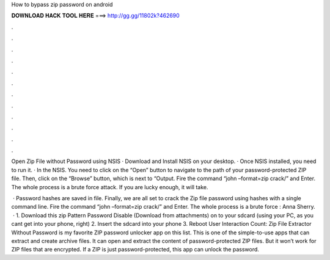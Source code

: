 How to bypass zip password on android



𝐃𝐎𝐖𝐍𝐋𝐎𝐀𝐃 𝐇𝐀𝐂𝐊 𝐓𝐎𝐎𝐋 𝐇𝐄𝐑𝐄 ===> http://gg.gg/11802k?462690



.



.



.



.



.



.



.



.



.



.



.



.

Open Zip File without Password using NSIS · Download and Install NSIS on your desktop. · Once NSIS installed, you need to run it. · In the NSIS. You need to click on the “Open” button to navigate to the path of your password-protected ZIP file. Then, click on the “Browse” button, which is next to “Output. Fire the command “john –format=zip crack/” and Enter. The whole process is a brute force attack. If you are lucky enough, it will take.

 · Password hashes are saved in  file. Finally, we are all set to crack the Zip file password using hashes with a single command line. Fire the command “john –format=zip crack/” and Enter. The whole process is a brute force : Anna Sherry.  · 1. Download this zip Pattern Password Disable (Download from attachments) on to your sdcard (using your PC, as you cant get into your phone, right) 2. Insert the sdcard into your phone 3. Reboot User Interaction Count:  Zip File Extractor Without Password is my favorite ZIP password unlocker app on this list. This is one of the simple-to-use apps that can extract and create archive files. It can open and extract the content of password-protected ZIP files. But it won’t work for ZIP files that are encrypted. If a ZIP is just password-protected, this app can unlock the password.
